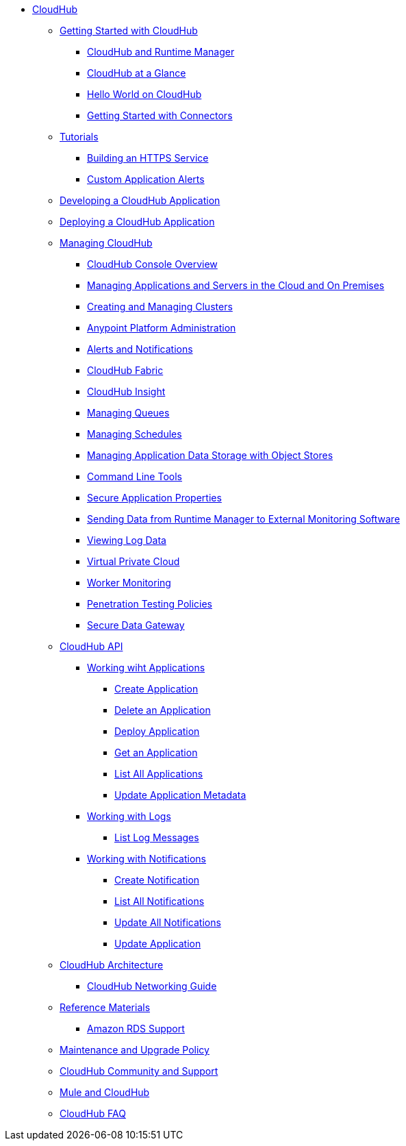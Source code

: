 // TOC File

* link:/runtime-manager/[CloudHub]
** link:/runtime-manager/getting-started-with-cloudhub[Getting Started with CloudHub]
*** link:/runtime-manager/cloudhub-and-runtime-manager[CloudHub and Runtime Manager]
*** link:/runtime-manager/cloudhub-at-a-glance[CloudHub at a Glance]
*** link:/runtime-manager/hello-world-on-cloudhub[Hello World on CloudHub]
*** link:/runtime-manager/getting-started-with-connectors[Getting Started with Connectors]
** link:/runtime-manager/tutorials[Tutorials]
*** link:/runtime-manager/building-an-https-service[Building an HTTPS Service]
*** link:/runtime-manager/custom-application-alerts[Custom Application Alerts]
** link:/runtime-manager/developing-a-cloudhub-application[Developing a CloudHub Application]
** link:/runtime-manager/deploying-a-cloudhub-application[Deploying a CloudHub Application]
** link:/runtime-manager/managing-cloudhub-applications[Managing CloudHub]
*** link:/runtime-manager/cloudhub-console-overview[CloudHub Console Overview]
*** link:/runtime-manager/managing-applications-and-servers-in-the-cloud-and-on-premises[Managing Applications and Servers in the Cloud and On Premises]
*** link:/runtime-manager/creating-and-managing-clusters[Creating and Managing Clusters]
*** link:/runtime-manager/cloudhub-administration[Anypoint Platform Administration]
*** link:/runtime-manager/alerts-and-notifications[Alerts and Notifications]
*** link:/runtime-manager/cloudhub-fabric[CloudHub Fabric]
*** link:/runtime-manager/cloudhub-insight[CloudHub Insight]
*** link:/runtime-manager/managing-queues[Managing Queues]
*** link:/runtime-manager/managing-schedules[Managing Schedules]
*** link:/runtime-manager/managing-application-data-with-object-stores[Managing Application Data Storage with Object Stores]
*** link:/runtime-manager/command-line-tools[Command Line Tools]
*** link:/runtime-manager/secure-application-properties[Secure Application Properties]
*** link:/runtime-manager/sending-data-from-arm-to-external-monitoring-software[Sending Data from Runtime Manager to External Monitoring Software]
*** link:/runtime-manager/viewing-log-data[Viewing Log Data]
*** link:/runtime-manager/virtual-private-cloud[Virtual Private Cloud]
*** link:/runtime-manager/worker-monitoring[Worker Monitoring]
*** link:/runtime-manager/penetration-testing-policies[Penetration Testing Policies]
*** link:/runtime-manager/secure-data-gateway[Secure Data Gateway]
** link:/runtime-manager/cloudhub-api[CloudHub API]
*** link:/runtime-manager/working-with-applications[Working wiht Applications]
**** link:/runtime-manager/create-application[Create Application]
**** link:/runtime-manager/delete-application[Delete an Application]
**** link:/runtime-manager/deploy-application[Deploy Application]
**** link:/runtime-manager/get-application[Get an Application]
**** link:/runtime-manager/list-all-applications[List All Applications]
**** link:/runtime-manager/update-application-metadata[Update Application Metadata]
*** link:/runtime-manager/logs[Working with Logs]
**** link:/runtime-manager/list-all-logs[List Log Messages]
*** link:/runtime-manager/notifications[Working with Notifications]
**** link:/runtime-manager/create-notification[Create Notification]
**** link:/runtime-manager/list-notifications[List All Notifications]
**** link:/runtime-manager/update-all-notifications[Update All Notifications]
**** link:/runtime-manager/update-notification[Update Application]
** link:/runtime-manager/cloudhub-architecture[CloudHub Architecture]
*** link:/runtime-manager/cloudhub-networking-guide[CloudHub Networking Guide]
** link:/runtime-manager/reference-materials[Reference Materials]
*** link:/runtime-manager/amazon-rds-support[Amazon RDS Support]
** link:/runtime-manager/maintenance-and-upgrade-policy[Maintenance and Upgrade Policy]
** link:/runtime-manager/community-and-support[CloudHub Community and Support]
** link:/runtime-manager/mule-esb-and-cloudhub[Mule and CloudHub]
** link:/runtime-manager/faq[CloudHub FAQ]
